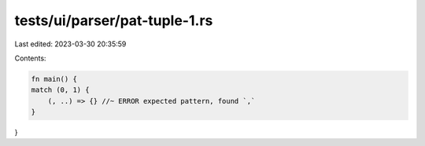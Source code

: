 tests/ui/parser/pat-tuple-1.rs
==============================

Last edited: 2023-03-30 20:35:59

Contents:

.. code-block:: rs

    fn main() {
    match (0, 1) {
        (, ..) => {} //~ ERROR expected pattern, found `,`
    }
}



